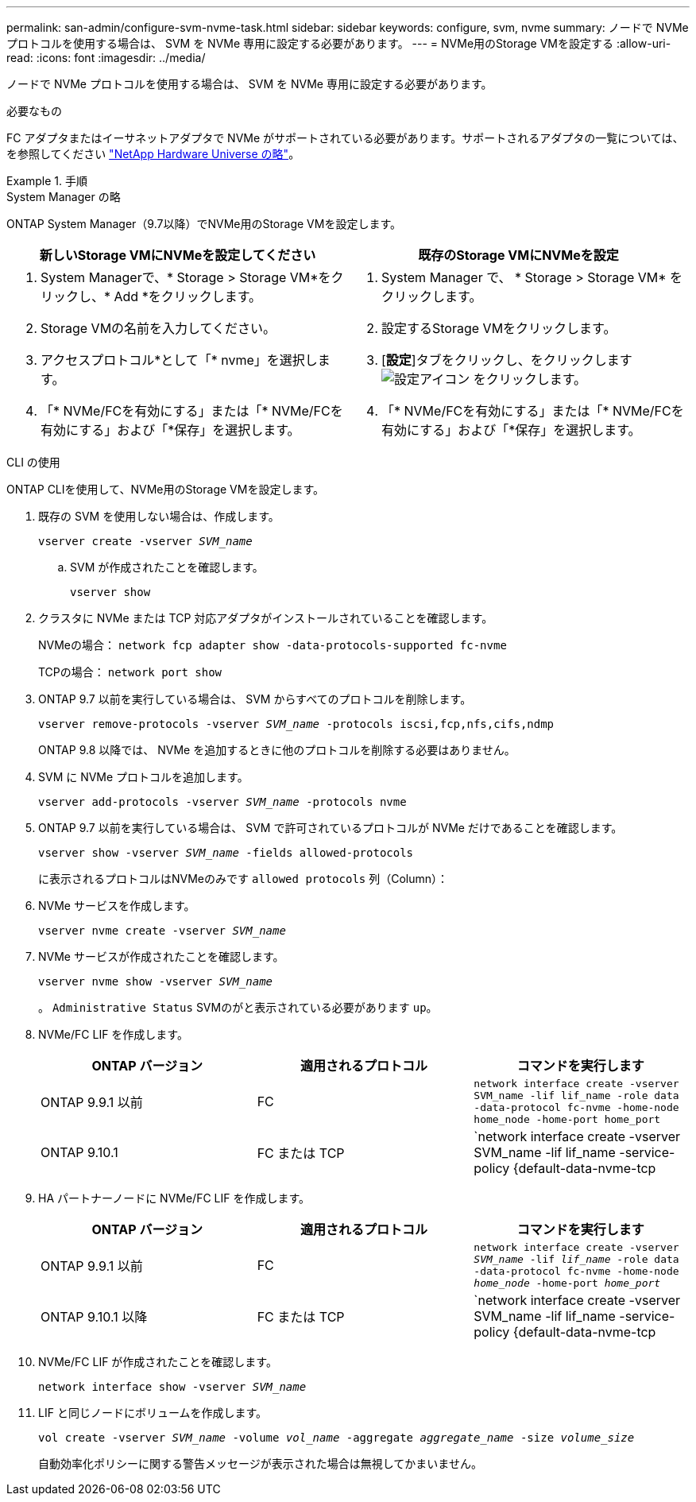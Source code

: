 ---
permalink: san-admin/configure-svm-nvme-task.html 
sidebar: sidebar 
keywords: configure, svm, nvme 
summary: ノードで NVMe プロトコルを使用する場合は、 SVM を NVMe 専用に設定する必要があります。 
---
= NVMe用のStorage VMを設定する
:allow-uri-read: 
:icons: font
:imagesdir: ../media/


[role="lead"]
ノードで NVMe プロトコルを使用する場合は、 SVM を NVMe 専用に設定する必要があります。

.必要なもの
FC アダプタまたはイーサネットアダプタで NVMe がサポートされている必要があります。サポートされるアダプタの一覧については、を参照してください https://hwu.netapp.com["NetApp Hardware Universe の略"^]。

.手順
[role="tabbed-block"]
====
.System Manager の略
--
ONTAP System Manager（9.7以降）でNVMe用のStorage VMを設定します。

[cols="2"]
|===
| 新しいStorage VMにNVMeを設定してください | 既存のStorage VMにNVMeを設定 


 a| 
. System Managerで、* Storage > Storage VM*をクリックし、* Add *をクリックします。
. Storage VMの名前を入力してください。
. アクセスプロトコル*として「* nvme」を選択します。
. 「* NVMe/FCを有効にする」または「* NVMe/FCを有効にする」および「*保存」を選択します。

 a| 
. System Manager で、 * Storage > Storage VM* をクリックします。
. 設定するStorage VMをクリックします。
. [*設定*]タブをクリックし、をクリックします image:icon_gear.gif["設定アイコン"] をクリックします。
. 「* NVMe/FCを有効にする」または「* NVMe/FCを有効にする」および「*保存」を選択します。


|===
--
.CLI の使用
--
ONTAP CLIを使用して、NVMe用のStorage VMを設定します。

. 既存の SVM を使用しない場合は、作成します。
+
`vserver create -vserver _SVM_name_`

+
.. SVM が作成されたことを確認します。
+
`vserver show`



. クラスタに NVMe または TCP 対応アダプタがインストールされていることを確認します。
+
NVMeの場合： `network fcp adapter show -data-protocols-supported fc-nvme`

+
TCPの場合： `network port show`

. ONTAP 9.7 以前を実行している場合は、 SVM からすべてのプロトコルを削除します。
+
`vserver remove-protocols -vserver _SVM_name_ -protocols iscsi,fcp,nfs,cifs,ndmp`

+
ONTAP 9.8 以降では、 NVMe を追加するときに他のプロトコルを削除する必要はありません。

. SVM に NVMe プロトコルを追加します。
+
`vserver add-protocols -vserver _SVM_name_ -protocols nvme`

. ONTAP 9.7 以前を実行している場合は、 SVM で許可されているプロトコルが NVMe だけであることを確認します。
+
`vserver show -vserver _SVM_name_ -fields allowed-protocols`

+
に表示されるプロトコルはNVMeのみです `allowed protocols` 列（Column）：

. NVMe サービスを作成します。
+
`vserver nvme create -vserver _SVM_name_`

. NVMe サービスが作成されたことを確認します。
+
`vserver nvme show -vserver _SVM_name_`

+
。 `Administrative Status` SVMのがと表示されている必要があります `up`。

. NVMe/FC LIF を作成します。
+
[cols="3*"]
|===
| ONTAP バージョン | 適用されるプロトコル | コマンドを実行します 


 a| 
ONTAP 9.9.1 以前
 a| 
FC
 a| 
`network interface create -vserver SVM_name -lif lif_name -role data -data-protocol fc-nvme -home-node home_node -home-port home_port`



 a| 
ONTAP 9.10.1
 a| 
FC または TCP
 a| 
`network interface create -vserver SVM_name -lif lif_name -service-policy {default-data-nvme-tcp | default-data-nvme-fc} -home-node home_node -home-port home_port -status admin up -failover-policy disabled -firewall-policy data -auto-revert false -failover-group failover_group -is-dns-update-enabled false`

|===
. HA パートナーノードに NVMe/FC LIF を作成します。
+
[cols="3*"]
|===
| ONTAP バージョン | 適用されるプロトコル | コマンドを実行します 


 a| 
ONTAP 9.9.1 以前
 a| 
FC
 a| 
`network interface create -vserver _SVM_name_ -lif _lif_name_ -role data -data-protocol fc-nvme -home-node _home_node_ -home-port _home_port_`



 a| 
ONTAP 9.10.1 以降
 a| 
FC または TCP
 a| 
`network interface create -vserver SVM_name -lif lif_name -service-policy {default-data-nvme-tcp | default-data-nvme-fc} -home-node home_node -home-port home_port -status admin up -failover-policy disabled -firewall-policy data -auto-revert false -failover-group failover_group -is-dns-update-enabled false`

|===
. NVMe/FC LIF が作成されたことを確認します。
+
`network interface show -vserver _SVM_name_`

. LIF と同じノードにボリュームを作成します。
+
`vol create -vserver _SVM_name_ -volume _vol_name_ -aggregate _aggregate_name_ -size _volume_size_`

+
自動効率化ポリシーに関する警告メッセージが表示された場合は無視してかまいません。



--
====